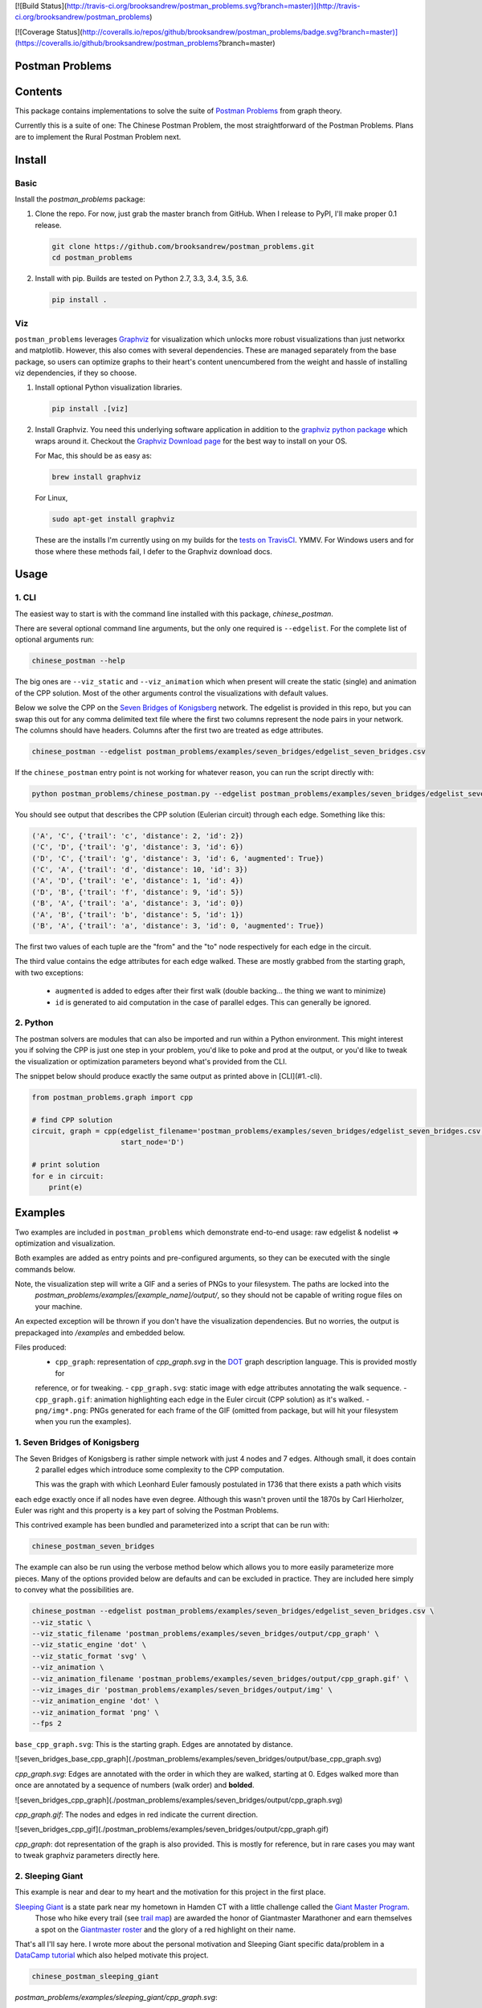 [![Build Status](http://travis-ci.org/brooksandrew/postman_problems.svg?branch=master)](http://travis-ci.org/brooksandrew/postman_problems)

[![Coverage Status](http://coveralls.io/repos/github/brooksandrew/postman_problems/badge.svg?branch=master)](https://coveralls.io/github/brooksandrew/postman_problems?branch=master)


Postman Problems
================

Contents
========

This package contains implementations to solve the suite of `Postman Problems`_ from graph theory.


Currently this is a suite of one: The Chinese Postman Problem, the most straightforward of the Postman Problems. 
Plans are to implement the Rural Postman Problem next.

Install
=======

Basic
-----

Install the `postman_problems` package:

1. Clone the repo.  For now, just grab the master branch from GitHub.  When I release to PyPI, I'll make proper 0.1 release.

   .. code:: 

      git clone https://github.com/brooksandrew/postman_problems.git
      cd postman_problems

2. Install with pip.  Builds are tested on Python 2.7, 3.3, 3.4, 3.5, 3.6.  

   .. code:: 

      pip install .
   

Viz
---

``postman_problems`` leverages `Graphviz`_ for visualization which unlocks more robust visualizations than just networkx and 
matplotlib.  However, this also comes with several dependencies.  These are managed separately from the 
base package, so users can optimize graphs to their heart's content unencumbered from the weight and hassle of 
installing viz dependencies, if they so choose.

1. Install optional Python visualization libraries.

   .. code:: 

      pip install .[viz]


2. Install Graphviz.  You need this underlying software application in addition to the `graphviz python package`_ which
   wraps around it.  Checkout the `Graphviz Download page`_ for the best way to install on your OS.
  
   For Mac, this should be as easy as:
    
   .. code:: 
   
     brew install graphviz
 
   For Linux, 

   .. code:: 
  
    sudo apt-get install graphviz
   
   These are the installs I'm currently using on my builds for the `tests on TravisCI`_.  YMMV.  For Windows users and for those where these methods fail, I defer to the Graphviz download docs.


Usage
=====

1. CLI
------

The easiest way to start is with the command line installed with this package, `chinese_postman`.  

There are several optional command line arguments, but the only one required is ``--edgelist``.  For the complete list of
optional arguments run:

.. code::

   chinese_postman --help


The big ones are ``--viz_static`` and ``--viz_animation`` which when present will create the static (single) and animation 
of the CPP solution.  Most of the other arguments control the visualizations with default values.  
  
Below we solve the CPP on the `Seven Bridges of Konigsberg`_ network.  The edgelist is provided in this repo, but you
can swap this out for any comma delimited text file where the first two columns represent the node pairs in your network.
The columns should have headers.  Columns after the first two are treated as edge attributes.

.. code::

   chinese_postman --edgelist postman_problems/examples/seven_bridges/edgelist_seven_bridges.csv


If the ``chinese_postman`` entry point is not working for whatever reason, you can run the script directly with:

.. code::

   python postman_problems/chinese_postman.py --edgelist postman_problems/examples/seven_bridges/edgelist_seven_bridges.csv

 
You should see output that describes the CPP solution (Eulerian circuit) through each edge.  Something like this:

.. code::

    ('A', 'C', {'trail': 'c', 'distance': 2, 'id': 2})
    ('C', 'D', {'trail': 'g', 'distance': 3, 'id': 6})
    ('D', 'C', {'trail': 'g', 'distance': 3, 'id': 6, 'augmented': True})
    ('C', 'A', {'trail': 'd', 'distance': 10, 'id': 3})
    ('A', 'D', {'trail': 'e', 'distance': 1, 'id': 4})
    ('D', 'B', {'trail': 'f', 'distance': 9, 'id': 5})
    ('B', 'A', {'trail': 'a', 'distance': 3, 'id': 0})
    ('A', 'B', {'trail': 'b', 'distance': 5, 'id': 1})
    ('B', 'A', {'trail': 'a', 'distance': 3, 'id': 0, 'augmented': True})


The first two values of each tuple are the "from" and the "to" node respectively for each edge in the circuit.  

The third value contains the edge attributes for each edge walked.  These are mostly grabbed from the starting graph, 
with two exceptions:
  - ``augmented`` is added to edges after their first walk (double backing... the thing we want to minimize)
  - ``id`` is generated to aid computation in the case of parallel edges.  This can generally be ignored.
 
 
2. Python
---------

The postman solvers are modules that can also be imported and run within a Python environment.  This might interest you 
if solving the CPP is just one step in your problem, you'd like to poke and prod at the output, or you'd like to tweak 
the visualization or optimization parameters beyond what's provided from the CLI.

The snippet below should produce exactly the same output as printed above in [CLI](#1.-cli).

.. code:: python

    from postman_problems.graph import cpp

    # find CPP solution
    circuit, graph = cpp(edgelist_filename='postman_problems/examples/seven_bridges/edgelist_seven_bridges.csv',
                         start_node='D')

    # print solution
    for e in circuit:
        print(e)


Examples
========

Two examples are included in ``postman_problems`` which demonstrate end-to-end usage: raw edgelist & nodelist => 
optimization and visualization.
  
Both examples are added as entry points and pre-configured arguments, so they can be executed with the single commands below.
 
Note, the visualization step will write a GIF and a series of PNGs to your filesystem.  The paths are locked into the 
  *postman_problems/examples/[example_name]/output/*, so they should not be capable of writing rogue files on your 
  machine.
  
An expected exception will be thrown if you don't have the visualization dependencies.  But no worries, 
the output is prepackaged into `/examples` and embedded below.  

Files produced:
 - ``cpp_graph``: representation of `cpp_graph.svg` in the `DOT`_ graph description language.  This is provided mostly for 
 reference, or for tweaking.
 - ``cpp_graph.svg``: static image with edge attributes annotating the walk sequence.
 - ``cpp_graph.gif``: animation highlighting each edge in the Euler circuit (CPP solution) as it's walked.
 - ``png/img*.png``: PNGs generated for each frame of the GIF (omitted from package, but will hit your filesystem when you 
 run the examples).
 

1. Seven Bridges of Konigsberg
------------------------------

The Seven Bridges of Konigsberg is rather simple network with just 4 nodes and 7 edges.  Although small, it does contain
 2 parallel edges which introduce some complexity to the CPP computation.
 
 This was the graph with which Leonhard Euler famously postulated in 1736 that there exists a path which visits 
each edge exactly once if all nodes have even degree. Although this wasn't proven until the 1870s by Carl Hierholzer,
Euler was right and this property is a key part of solving the Postman Problems. 

This contrived example has been bundled and parameterized into a script that can be run with: 

.. code::

   chinese_postman_seven_bridges


The example can also be run using the verbose method below which allows you to more easily parameterize more pieces.  
Many of the options provided below are defaults and can be excluded in practice. They are included here simply to convey 
what the possibilities are.

.. code::

    chinese_postman --edgelist postman_problems/examples/seven_bridges/edgelist_seven_bridges.csv \
    --viz_static \
    --viz_static_filename 'postman_problems/examples/seven_bridges/output/cpp_graph' \
    --viz_static_engine 'dot' \
    --viz_static_format 'svg' \
    --viz_animation \
    --viz_animation_filename 'postman_problems/examples/seven_bridges/output/cpp_graph.gif' \
    --viz_images_dir 'postman_problems/examples/seven_bridges/output/img' \
    --viz_animation_engine 'dot' \
    --viz_animation_format 'png' \
    --fps 2


``base_cpp_graph.svg``: This is the starting graph.  Edges are annotated by distance.  

![seven_bridges_base_cpp_graph](./postman_problems/examples/seven_bridges/output/base_cpp_graph.svg)

`cpp_graph.svg`: Edges are annotated with the order in which they are walked, starting at 0.  Edges walked more than 
once are annotated by a sequence of numbers (walk order) and **bolded**.

![seven_bridges_cpp_graph](./postman_problems/examples/seven_bridges/output/cpp_graph.svg)

`cpp_graph.gif`: The nodes and edges in red indicate the current direction.  
 
![seven_bridges_cpp_gif](./postman_problems/examples/seven_bridges/output/cpp_graph.gif)

`cpp_graph`: dot representation of the graph is also provided.  This is mostly for reference, but in rare cases you may 
want to tweak graphviz parameters directly here.


2. Sleeping Giant
-----------------

This example is near and dear to my heart and the motivation for this project in the first place.  
  
`Sleeping Giant`_ is a state park near my hometown in Hamden CT with a little challenge called the `Giant Master Program`_. 
 Those who hike every trail (see `trail map`_) are awarded the honor of Giantmaster Marathoner and earn themselves a spot 
 on the `Giantmaster roster`_ and the glory of a red highlight on their name.
  
That's all I'll say here.  I wrote more about the personal motivation and Sleeping Giant specific data/problem in a 
`DataCamp tutorial`_ which also helped motivate this project.


.. code::

   chinese_postman_sleeping_giant


`postman_problems/examples/sleeping_giant/cpp_graph.svg`:

![sleeping_giant_cpp_graph](./postman_problems/examples/sleeping_giant/output/cpp_graph.svg)

`postman_problems/examples/sleeping_giant/cpp_graph.gif` (omitted from package due to size):  Can be viewed
 [here](https://gist.github.com/brooksandrew/1f3a2ce56a3ac0ea0ac2213bccb57e99/08d063791540ef66d1de03603dec77fb2d32ab21).

Developers
==========

If you'd like to fork or contribute directly to this project (PRs welcome), or simply want run the tests, here's how:
 
 1. Install test dependencies.
 
    .. code::
    
        pip install .[test]
        pip install .[viz]
   
 
    Or do an editable install from the beginning.  This is my typical approach when developing.
    
    .. code::
    
       pip install -e .
       pip install -e .[viz]
       pip install -e .[test] 
 
 2. <a href="http://www.troll.me?p=50341"><img src="http://troll.me/images/x-all-the-things/run-all-the-tests.jpg" HEIGHT=138, WIDTH=184></a>
    
    .. code::
    
       python -m pytest
       pytest --cov
    
    Some tests that take quite a while to run.  Namely the examples that write visualizations to the filesystem for 
    large networks.  
    
    As I have limited patience while developing, but am too cautious to drop them completely, I've 
    kept and marked them with the `@slow` and `@long` decorators.  `conftest.py` is configured to exclude them by 
    default with a simple run of `pytest` or `python -m pytest`, but the full test suite can be run by:
    
    .. code::
    
       python -m pytest --runslow
       pytest --cov --runslow

    

License
=======

Released under the MIT License (see LICENSE.txt).

Copyright (C) 2017 Andrew Brooks.



 
 
.. _`Postman Problems`: https://en.wikipedia.org/wiki/Route_inspection_problem
.. _`Seven Bridges of Konigsberg`: https://en.wikipedia.org/wiki/Seven_Bridges_of_K%C3%B6nigsberg
.. _`Graphviz python package`: https://pypi.python.org/pypi/graphviz
.. _`Graphviz Download page`: http://www.graphviz.org/Download..php
.. _`Graphviz`: http://www.graphviz.org/
.. _`Tests on TravisCI`: https://github.com/brooksandrew/postman_problems/blob/master/.travis.yml
.. _`Sleeping Giant`: http://www.sgpa.org/
.. _`Giant Master Program`: http://www.sgpa.org/hikes/masters.html
.. _`trail map`: http://www.ct.gov/deep/lib/deep/stateparks/maps/sleepgiant.pdf
.. _`Giantmaster roster`: http://www.sgpa.org/hikes/master-list.htm
.. _`Datacamp tutorial`: https://www.datacamp.com/community/tutorials/networkx-python-graph-tutorial
.. _`DOT`: https://en.wikipedia.org/wiki/DOT_(graph_description_language)
